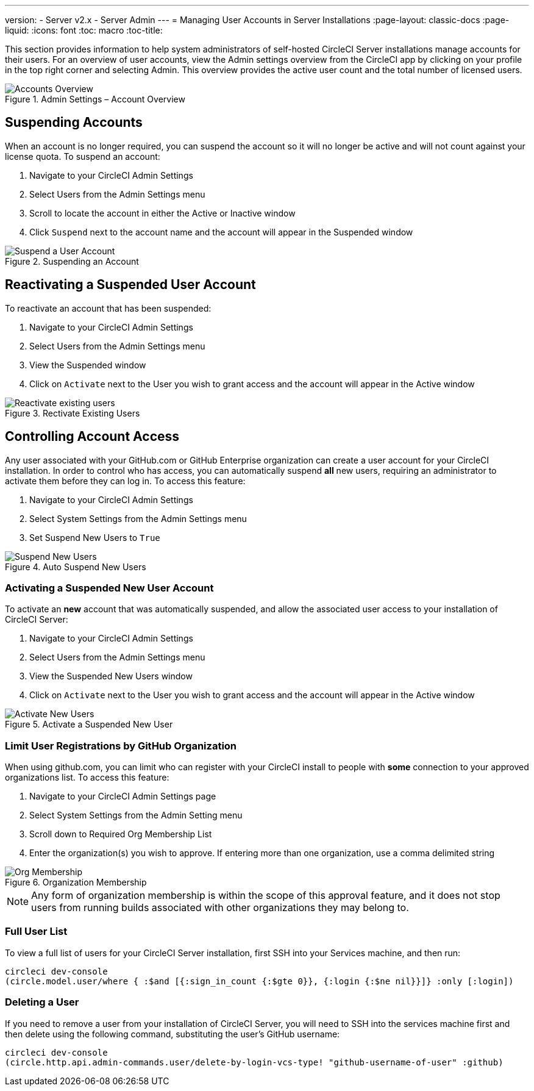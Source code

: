 ---
version:
- Server v2.x
- Server Admin
---
= Managing User Accounts in Server Installations
:page-layout: classic-docs
:page-liquid:
:icons: font
:toc: macro
:toc-title:

This section provides information to help system administrators of self-hosted CircleCI Server installations manage accounts for their users. For an overview of user accounts, view the Admin settings overview from the CircleCI app by clicking on your profile in the top right corner and selecting Admin. This overview provides the active user count and the total number of licensed users.

toc::[]

.Admin Settings – Account Overview
image::admin_settings.png[Accounts Overview]

== Suspending Accounts

When an account is no longer required, you can suspend the account so it will no longer be active and will not count against your license quota. To suspend an account:

. Navigate to your CircleCI Admin Settings
. Select Users from the Admin Settings menu
. Scroll to locate the account in either the Active or Inactive window
. Click `Suspend` next to the account name and the account will appear in the Suspended window

.Suspending an Account
image::suspend_account.png[Suspend a User Account]

== Reactivating a Suspended User Account

To reactivate an account that has been suspended:

1. Navigate to your CircleCI Admin Settings
2. Select Users from the Admin Settings menu
3. View the Suspended window
4. Click on `Activate` next to the User you wish to grant access and the account will appear in the Active window

.Rectivate Existing Users
image::activate_user.png[Reactivate existing users]

== Controlling Account Access

Any user associated with your GitHub.com or GitHub Enterprise organization can create a user account for your CircleCI installation. In order to control who has access, you can automatically suspend **all** new users, requiring an administrator to activate them before they can log in. To access this feature:

1. Navigate to your CircleCI Admin Settings
2. Select System Settings from the Admin Settings menu
3. Set Suspend New Users to `True`

.Auto Suspend New Users
image::suspend-new-users.png[Suspend New Users]

=== Activating a Suspended New User Account

To activate an **new** account that was automatically suspended, and allow the associated user access to your installation of CircleCI Server:

1. Navigate to your CircleCI Admin Settings
2. Select Users from the Admin Settings menu
3. View the Suspended New Users window
4. Click on `Activate` next to the User you wish to grant access and the account will appear in the Active window

.Activate a Suspended New User
image::unsuspend.png[Activate New Users]

=== Limit User Registrations by GitHub Organization

When using github.com, you can limit who can register with your CircleCI install to people with *some* connection to your approved organizations list. To access this feature:

1. Navigate to your CircleCI Admin Settings page
2. Select System Settings from the Admin Setting menu
3. Scroll down to Required Org Membership List
4. Enter the organization(s) you wish to approve. If entering more than one organization, use a comma delimited string

.Organization Membership
image::org-membership.png[Org Membership]

NOTE: Any form of organization membership is within the scope of this approval feature, and it does not stop users from running builds associated with other organizations they may belong to.

=== Full User List

To view a full list of users for your CircleCI Server installation, first SSH into your Services machine, and then run:

```
circleci dev-console
(circle.model.user/where { :$and [{:sign_in_count {:$gte 0}}, {:login {:$ne nil}}]} :only [:login])
```

=== Deleting a User

If you need to remove a user from your installation of CircleCI Server, you will need to SSH into the services machine first and then delete using the following command, substituting the user's GitHub username:

```shell
circleci dev-console
(circle.http.api.admin-commands.user/delete-by-login-vcs-type! "github-username-of-user" :github)
```

